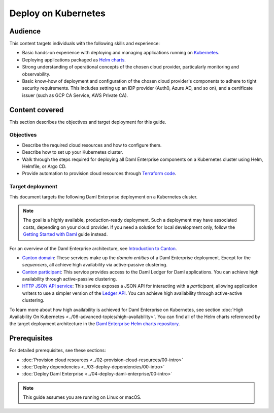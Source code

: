 .. Copyright (c) 2023 Digital Asset (Switzerland) GmbH and/or its affiliates. All rights reserved.
.. SPDX-License-Identifier: Apache-2.0

.. enterprise-only::

Deploy on Kubernetes
####################

Audience
********

This content targets individuals with the following skills and experience:

* Basic hands-on experience with deploying and managing applications running on `Kubernetes <https://kubernetes.io/>`_.
* Deploying applications packaged as `Helm charts <https://helm.sh/>`_.
* Strong understanding of operational concepts of the chosen cloud provider, particularly monitoring and observability.
* Basic know-how of deployment and configuration of the chosen cloud provider's components to adhere to tight security requirements. This includes setting up an IDP provider (Auth0, Azure AD, and so on), and a certificate issuer (such as GCP CA Service, AWS Private CA).

Content covered
***************

This section describes the objectives and target deployment for this guide.

Objectives
==========

* Describe the required cloud resources and how to configure them.
* Describe how to set up your Kubernetes cluster.
* Walk through the steps required for deploying all Daml Enterprise components on a Kubernetes cluster using Helm, Helmfile, or Argo CD.
* Provide automation to provision cloud resources through `Terraform code <https://www.terraform.io/>`_.

.. _target-deployment:

Target deployment
=================

This document targets the following Daml Enterprise deployment on a Kubernetes cluster.

.. note::
   The goal is a highly available, production-ready deployment. Such a deployment may have associated costs, depending on your cloud provider. If you need a solution for local development only, follow the `Getting Started with Daml <https://docs.daml.com/getting-started/index.html>`_ guide instead.

.. image:: ../images/k8s-deployment.png
   :alt: Target Deployment

For an overview of the Daml Enterprise architecture, see `Introduction to Canton <https://docs.daml.com/canton/about.html>`_.

* `Canton domain <https://docs.daml.com/canton/architecture/overview.html#domain-entities>`_\: These services make up the *domain entities* of a Daml Enterprise deployment. Except for the *sequencers*, all achieve high availability via active-passive clustering.

* `Canton participant <https://docs.daml.com/concepts/glossary.html#participant-node>`_\: This service provides access to the Daml Ledger for Daml applications. You can achieve high availability through active-passive clustering.

* `HTTP JSON API service <https://docs.daml.com/json-api/index.html>`_\: This service exposes a JSON API for interacting with a *participant*\ , allowing application writers to use a simpler version of the `Ledger API <https://docs.daml.com/app-dev/ledger-api.html>`_. You can achieve high availability through active-active clustering.

To learn more about how high availability is achieved for Daml Enterprise on Kubernetes, see section :doc:`High Availability On Kubernetes <../06-advanced-topics/high-availability>`.
You can find all of the Helm charts referenced by the target deployment architecture in the `Daml Enterprise Helm charts repository <https://github.com/digital-asset/daml-helm-charts/tree/main>`_.

Prerequisites
*************

For detailed prerequisites, see these sections:

* :doc:`Provision cloud resources <../02-provision-cloud-resources/00-intro>`
* :doc:`Deploy dependencies <../03-deploy-dependencies/00-intro>`
* :doc:`Deploy Daml Enterprise <../04-deploy-daml-enterprise/00-intro>`

.. note::
   This guide assumes you are running on Linux or macOS.
